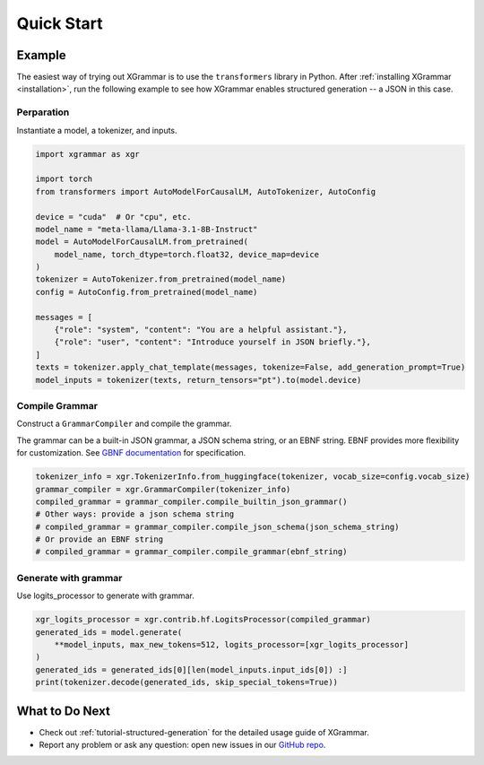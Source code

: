 .. _quick-start:

Quick Start
===========

Example
-------

The easiest way of trying out XGrammar is to use the ``transformers`` library in Python.
After :ref:`installing XGrammar <installation>`, run the following example to see how XGrammar enables
structured generation -- a JSON in this case.


Perparation
^^^^^^^^^^^
Instantiate a model, a tokenizer, and inputs.

.. code:: python

    import xgrammar as xgr

    import torch
    from transformers import AutoModelForCausalLM, AutoTokenizer, AutoConfig

    device = "cuda"  # Or "cpu", etc.
    model_name = "meta-llama/Llama-3.1-8B-Instruct"
    model = AutoModelForCausalLM.from_pretrained(
        model_name, torch_dtype=torch.float32, device_map=device
    )
    tokenizer = AutoTokenizer.from_pretrained(model_name)
    config = AutoConfig.from_pretrained(model_name)

    messages = [
        {"role": "system", "content": "You are a helpful assistant."},
        {"role": "user", "content": "Introduce yourself in JSON briefly."},
    ]
    texts = tokenizer.apply_chat_template(messages, tokenize=False, add_generation_prompt=True)
    model_inputs = tokenizer(texts, return_tensors="pt").to(model.device)

Compile Grammar
^^^^^^^^^^^^^^^

Construct a ``GrammarCompiler`` and compile the grammar.

The grammar can be a built-in JSON grammar, a JSON schema string, or an EBNF string. EBNF provides
more flexibility for customization. See
`GBNF documentation <https://github.com/ggerganov/llama.cpp/blob/master/grammars/README.md>`_ for
specification.

.. code:: python

    tokenizer_info = xgr.TokenizerInfo.from_huggingface(tokenizer, vocab_size=config.vocab_size)
    grammar_compiler = xgr.GrammarCompiler(tokenizer_info)
    compiled_grammar = grammar_compiler.compile_builtin_json_grammar()
    # Other ways: provide a json schema string
    # compiled_grammar = grammar_compiler.compile_json_schema(json_schema_string)
    # Or provide an EBNF string
    # compiled_grammar = grammar_compiler.compile_grammar(ebnf_string)

Generate with grammar
^^^^^^^^^^^^^^^^^^^^^

Use logits_processor to generate with grammar.

.. code:: python

    xgr_logits_processor = xgr.contrib.hf.LogitsProcessor(compiled_grammar)
    generated_ids = model.generate(
        **model_inputs, max_new_tokens=512, logits_processor=[xgr_logits_processor]
    )
    generated_ids = generated_ids[0][len(model_inputs.input_ids[0]) :]
    print(tokenizer.decode(generated_ids, skip_special_tokens=True))


What to Do Next
---------------

- Check out :ref:`tutorial-structured-generation` for the detailed usage guide of XGrammar.
- Report any problem or ask any question: open new issues in our `GitHub repo <https://github.com/mlc-ai/xgrammar/issues>`_.
